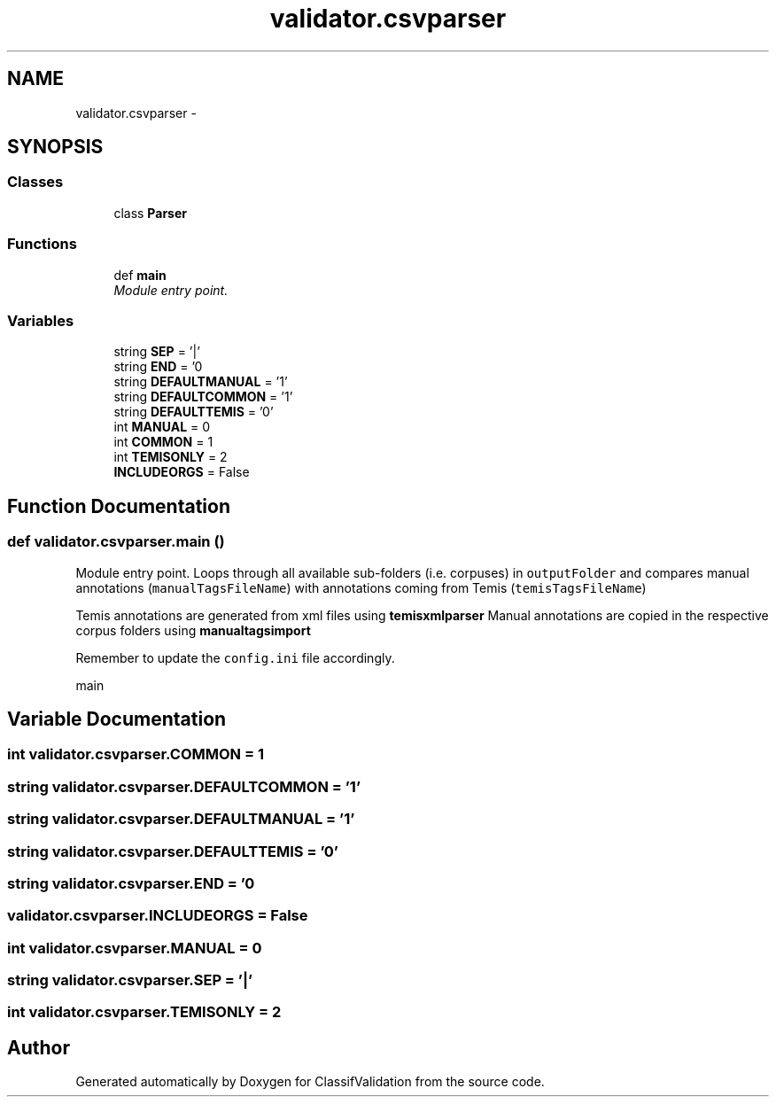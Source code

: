 .TH "validator.csvparser" 3 "Fri Dec 5 2014" "ClassifValidation" \" -*- nroff -*-
.ad l
.nh
.SH NAME
validator.csvparser \- 
.SH SYNOPSIS
.br
.PP
.SS "Classes"

.in +1c
.ti -1c
.RI "class \fBParser\fP"
.br
.in -1c
.SS "Functions"

.in +1c
.ti -1c
.RI "def \fBmain\fP"
.br
.RI "\fIModule entry point\&. \fP"
.in -1c
.SS "Variables"

.in +1c
.ti -1c
.RI "string \fBSEP\fP = '|'"
.br
.ti -1c
.RI "string \fBEND\fP = '\\n'"
.br
.ti -1c
.RI "string \fBDEFAULTMANUAL\fP = '1'"
.br
.ti -1c
.RI "string \fBDEFAULTCOMMON\fP = '1'"
.br
.ti -1c
.RI "string \fBDEFAULTTEMIS\fP = '0'"
.br
.ti -1c
.RI "int \fBMANUAL\fP = 0"
.br
.ti -1c
.RI "int \fBCOMMON\fP = 1"
.br
.ti -1c
.RI "int \fBTEMISONLY\fP = 2"
.br
.ti -1c
.RI "\fBINCLUDEORGS\fP = False"
.br
.in -1c
.SH "Function Documentation"
.PP 
.SS "def validator\&.csvparser\&.main ()"

.PP
Module entry point\&. Loops through all available sub-folders (i\&.e\&. corpuses) in \fCoutputFolder\fP and compares manual annotations (\fCmanualTagsFileName\fP) with annotations coming from Temis (\fCtemisTagsFileName\fP)
.PP
Temis annotations are generated from xml files using \fBtemisxmlparser\fP Manual annotations are copied in the respective corpus folders using \fBmanualtagsimport\fP
.PP
Remember to update the \fCconfig\&.ini\fP file accordingly\&. 
.PP
.nf
main

.fi
.PP
 
.SH "Variable Documentation"
.PP 
.SS "int validator\&.csvparser\&.COMMON = 1"

.SS "string validator\&.csvparser\&.DEFAULTCOMMON = '1'"

.SS "string validator\&.csvparser\&.DEFAULTMANUAL = '1'"

.SS "string validator\&.csvparser\&.DEFAULTTEMIS = '0'"

.SS "string validator\&.csvparser\&.END = '\\n'"

.SS "validator\&.csvparser\&.INCLUDEORGS = False"

.SS "int validator\&.csvparser\&.MANUAL = 0"

.SS "string validator\&.csvparser\&.SEP = '|'"

.SS "int validator\&.csvparser\&.TEMISONLY = 2"

.SH "Author"
.PP 
Generated automatically by Doxygen for ClassifValidation from the source code\&.
